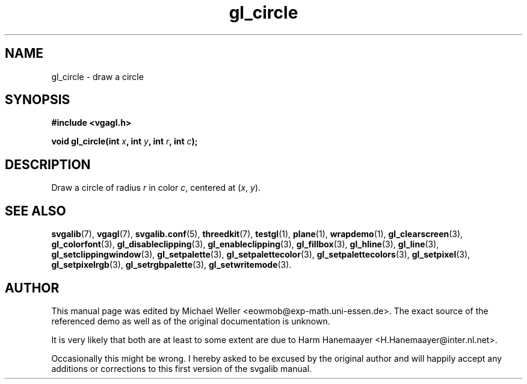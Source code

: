 .TH gl_circle 3 "2 Aug 1997" "Svgalib (>= 1.2.11)" "Svgalib User Manual"
.SH NAME
gl_circle \- draw a circle

.SH SYNOPSIS
.B #include <vgagl.h>

.BI "void gl_circle(int " x ", int " y ", int " r ", int " c );

.SH DESCRIPTION
Draw a circle of radius
.I r
in color
.IR c ,
centered at
.RI ( x ", " y ).

.SH SEE ALSO
.BR svgalib (7),
.BR vgagl (7),
.BR svgalib.conf (5),
.BR threedkit (7),
.BR testgl (1),
.BR plane (1),
.BR wrapdemo (1),
.BR gl_clearscreen (3),
.BR gl_colorfont (3),
.BR gl_disableclipping (3),
.BR gl_enableclipping (3),
.BR gl_fillbox (3),
.BR gl_hline (3),
.BR gl_line (3),
.BR gl_setclippingwindow (3),
.BR gl_setpalette (3),
.BR gl_setpalettecolor (3),
.BR gl_setpalettecolors (3),
.BR gl_setpixel (3),
.BR gl_setpixelrgb (3),
.BR gl_setrgbpalette (3),
.BR gl_setwritemode (3).

.SH AUTHOR

This manual page was edited by Michael Weller <eowmob@exp-math.uni-essen.de>. The
exact source of the referenced demo as well as of the original documentation is
unknown.

It is very likely that both are at least to some extent are due to
Harm Hanemaayer <H.Hanemaayer@inter.nl.net>.

Occasionally this might be wrong. I hereby
asked to be excused by the original author and will happily accept any additions or corrections
to this first version of the svgalib manual.
